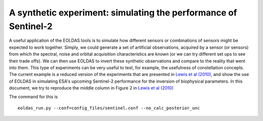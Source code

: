 ***************************************************************************
A synthetic experiment: simulating the performance of Sentinel-2
***************************************************************************

A useful application of the EOLDAS tools is to simulate how different 
sensors or combinations of sensors might be expected to work together.
Simply, we could generate a set of artificial observations, acquired
by a sensor (or sensors) from which the spectral, noise and orbital 
acquisition characteristics are known (or we can try different set ups
to see their trade offs). We can then use EOLDAS to invert these
synthetic observations and compare to the reality that went into them.
This type of experiments can be very useful to test, for example, the
usefulness of constellation concepts. The current example is a 
reduced version of the experiments that are presented in 
`Lewis et al (2010) <http://dx.doi.org/10.1016/j.rse.2011.12.027>`_, and
show the use of EOLDAS in simulating ESA's upcoming Sentinel-2 performance
for the inversion of biophysical parameters. In this document, we try
to reproduce the middle column in Figure 2 in `Lewis et al (2010) <http://dx.doi.org/10.1016/j.rse.2011.12.027>`_

The command for this is ::
    
    eoldas_run.py --conf=config_files/sentinel.conf --no_calc_posterior_unc
    

        





